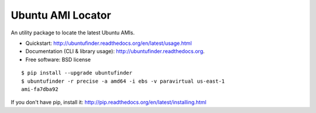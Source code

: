 ==================
Ubuntu AMI Locator
==================

.. image:: https://badge.fury.io/py/ubuntufinder.png
    :target: http://badge.fury.io/py/ubuntufinder

.. image:: https://travis-ci.org/krallin/ubuntufinder.png?branch=master
        :target: https://travis-ci.org/krallin/ubuntufinder

.. image:: https://pypip.in/d/ubuntufinder/badge.png
        :target: https://crate.io/packages/ubuntufinder?version=latest


An utility package to locate the latest Ubuntu AMIs.

* Quickstart: http://ubuntufinder.readthedocs.org/en/latest/usage.html
* Documentation (CLI & library usage): http://ubuntufinder.readthedocs.org.
* Free software: BSD license

::

    $ pip install --upgrade ubuntufinder
    $ ubuntufinder -r precise -a amd64 -i ebs -v paravirtual us-east-1
    ami-fa7dba92

If you don't have pip, install it: http://pip.readthedocs.org/en/latest/installing.html
